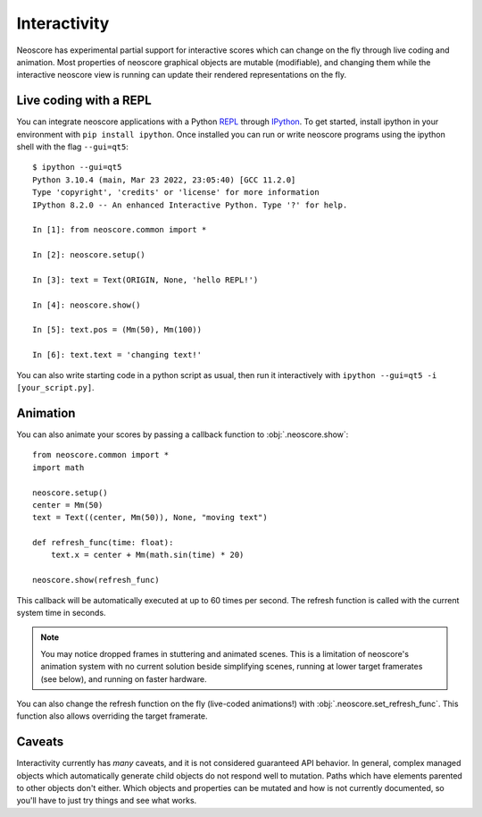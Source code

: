 Interactivity
=============

Neoscore has experimental partial support for interactive scores which can change on the fly through live coding and animation. Most properties of neoscore graphical objects are mutable (modifiable), and changing them while the interactive neoscore view is running can update their rendered representations on the fly.

Live coding with a REPL
-----------------------

You can integrate neoscore applications with a Python `REPL <https://en.wikipedia.org/wiki/Read%E2%80%93eval%E2%80%93print_loop>`_ through `IPython <https://ipython.org/>`_. To get started, install ipython in your environment with ``pip install ipython``. Once installed you can run or write neoscore programs using the ipython shell with the flag ``--gui=qt5``::

    $ ipython --gui=qt5
    Python 3.10.4 (main, Mar 23 2022, 23:05:40) [GCC 11.2.0]
    Type 'copyright', 'credits' or 'license' for more information
    IPython 8.2.0 -- An enhanced Interactive Python. Type '?' for help.

    In [1]: from neoscore.common import *

    In [2]: neoscore.setup()

    In [3]: text = Text(ORIGIN, None, 'hello REPL!')

    In [4]: neoscore.show()

    In [5]: text.pos = (Mm(50), Mm(100))

    In [6]: text.text = 'changing text!'

You can also write starting code in a python script as usual, then run it interactively with ``ipython --gui=qt5 -i [your_script.py]``.

Animation
---------

You can also animate your scores by passing a callback function to :obj:`.neoscore.show`::

    from neoscore.common import *
    import math
    
    neoscore.setup()
    center = Mm(50)
    text = Text((center, Mm(50)), None, "moving text")

    def refresh_func(time: float):
        text.x = center + Mm(math.sin(time) * 20)
    
    neoscore.show(refresh_func)

This callback will be automatically executed at up to 60 times per second. The refresh function is called with the current system time in seconds.

.. note::

    You may notice dropped frames in stuttering and animated scenes. This is a limitation of neoscore's animation system with no current solution beside simplifying scenes, running at lower target framerates (see below), and running on faster hardware.

You can also change the refresh function on the fly (live-coded animations!) with :obj:`.neoscore.set_refresh_func`. This function also allows overriding the target framerate.

Caveats
-------

Interactivity currently has `many` caveats, and it is not considered guaranteed API behavior. In general, complex managed objects which automatically generate child objects do not respond well to mutation. Paths which have elements parented to other objects don't either. Which objects and properties can be mutated and how is not currently documented, so you'll have to just try things and see what works.